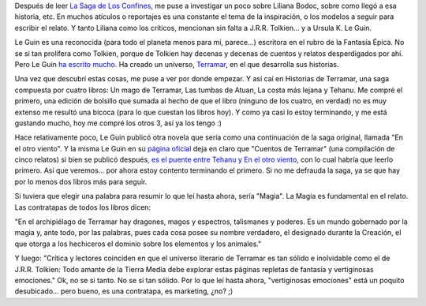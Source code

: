 .. title: Historias de Terramar
.. slug: historias_de_terramar
.. date: 2005-10-14 22:57:38 UTC-03:00
.. tags: Libros
.. category: 
.. link: 
.. description: 
.. type: text
.. author: cHagHi
.. from_wp: True

Después de leer `La Saga de Los Confines`_, me puse a investigar un poco
sobre Liliana Bodoc, sobre como llegó a esa historia, etc. En muchos
atículos o reportajes es una constante el tema de la inspiración, o los
modelos a seguir para escribir el relato. Y tanto Liliana como los
críticos, mencionan sin falta a J.R.R. Tolkien... y a Ursula K. Le Guin.

Le Guin es una reconocida (para todo el planeta menos para mí,
parece...) escritora en el rubro de la Fantasía Épica. No se si tan
prolífera como Tolkien, porque de Tolkien hay decenas y decenas de
cuentos y relatos desperdigados por ahí. Pero Le Guin `ha escrito
mucho`_. Ha creado un universo, `Terramar`_, en el que desarrolla sus
historias.

Una vez que descubrí estas cosas, me puse a ver por donde empezar. Y así
caí en Historias de Terramar, una saga compuesta por cuatro libros: Un
mago de Terramar, Las tumbas de Atuan, La costa más lejana y Tehanu. Me
compré el primero, una edición de bolsillo que sumada al hecho de que el
libro (ninguno de los cuatro, en verdad) no es muy extenso me resultó
una bicoca (para lo que cuestan los libros hoy). Y como ya casi lo estoy
terminando, y me está gustando mucho, hoy me compré los otros 3, así ya
los tengo :)

Hace relativamente poco, Le Guin publicó otra novela que sería como una
continuación de la saga original, llamada "En el otro viento". Y la
misma Le Guin en su `página oficial`_ deja en claro que "Cuentos de
Terramar" (una compilación de cinco relatos) si bien se publicó después,
`es el puente entre Tehanu y En el otro viento`_, con lo cual habría que
leerlo primero. Así que veremos... por ahora estoy contento terminando
el primero. Si no me defrauda la saga, ya se que hay por lo menos dos
libros más para seguir.

Si tuviera que elegir una palabra para resumir lo que leí hasta ahora,
sería "Magia". La Magia es fundamental en el relato. Las contratapas de
todos los libros dicen:

"En el archipiélago de Terramar hay dragones, magos y espectros,
talismanes y poderes. Es un mundo gobernado por la magia y, ante todo,
por las palabras, pues cada cosa posee su nombre verdadero, el designado
durante la Creación, el que otorga a los hechiceros el dominio sobre los
elementos y los animales."

Y luego: "Crítica y lectores coinciden en que el universo literario de
Terramar es tan sólido e inolvidable como el de J.R.R. Tolkien: Todo
amante de la Tierra Media debe explorar estas páginas repletas de
fantasía y vertiginosas emociones." Ok, no se si tanto. No se si tan
sólido. Por lo que leí hasta ahora, "vertiginosas emociones" está un
poquito desubicado... pero bueno, es una contratapa, es marketing, ¿no?
;)

.. _La Saga de Los Confines: http://chaghi.com.ar/blog/post/2005/10/03/la_saga_de_los_confines
.. _ha escrito mucho: http://en.wikipedia.org/wiki/Ursula_K._Le_Guin
.. _Terramar: http://en.wikipedia.org/wiki/Earthsea
.. _página oficial: http://www.ursulakleguin.com/
.. _es el puente entre Tehanu y En el otro viento: http://www.ursulakleguin.com/FAQ_Questionnaire5_01.html#EarthseaBooks

